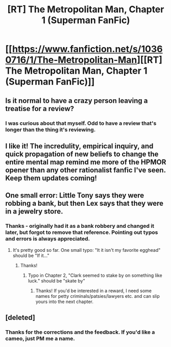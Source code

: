 #+TITLE: [RT] The Metropolitan Man, Chapter 1 (Superman FanFic)

* [[https://www.fanfiction.net/s/10360716/1/The-Metropolitan-Man][[RT] The Metropolitan Man, Chapter 1 (Superman FanFic)]]
:PROPERTIES:
:Author: alexanderwales
:Score: 30
:DateUnix: 1400543509.0
:DateShort: 2014-May-20
:END:

** Is it normal to have a crazy person leaving a treatise for a review?
:PROPERTIES:
:Score: 8
:DateUnix: 1400551585.0
:DateShort: 2014-May-20
:END:

*** I was curious about that myself. Odd to have a review that's longer than the thing it's reviewing.
:PROPERTIES:
:Author: alexanderwales
:Score: 6
:DateUnix: 1400552878.0
:DateShort: 2014-May-20
:END:


** I like it! The incredulity, empirical inquiry, and quick propagation of new beliefs to change the entire mental map remind me more of the HPMOR opener than any other rationalist fanfic I've seen. Keep them updates coming!
:PROPERTIES:
:Author: khafra
:Score: 3
:DateUnix: 1400695316.0
:DateShort: 2014-May-21
:END:


** One small error: Little Tony says they were robbing a bank, but then Lex says that they were in a jewelry store.
:PROPERTIES:
:Author: revrigel
:Score: 1
:DateUnix: 1400556078.0
:DateShort: 2014-May-20
:END:

*** Thanks - originally had it as a bank robbery and changed it later, but forgot to remove that reference. Pointing out typos and errors is always appreciated.
:PROPERTIES:
:Author: alexanderwales
:Score: 1
:DateUnix: 1400556344.0
:DateShort: 2014-May-20
:END:

**** It's pretty good so far. One small typo: "It it isn't my favorite egghead" should be "If it..."
:PROPERTIES:
:Author: reginaldshoe
:Score: 1
:DateUnix: 1400616796.0
:DateShort: 2014-May-21
:END:

***** Thanks!
:PROPERTIES:
:Author: alexanderwales
:Score: 1
:DateUnix: 1400617457.0
:DateShort: 2014-May-21
:END:

****** Typo in Chapter 2, "Clark seemed to stake by on something like luck." should be "skate by"
:PROPERTIES:
:Author: trifith
:Score: 1
:DateUnix: 1400867195.0
:DateShort: 2014-May-23
:END:

******* Thanks! If you'd be interested in a reward, I need some names for petty criminals/patsies/lawyers etc. and can slip yours into the next chapter.
:PROPERTIES:
:Author: alexanderwales
:Score: 2
:DateUnix: 1400868548.0
:DateShort: 2014-May-23
:END:


** [deleted]
:PROPERTIES:
:Score: 1
:DateUnix: 1400881784.0
:DateShort: 2014-May-24
:END:

*** Thanks for the corrections and the feedback. If you'd like a cameo, just PM me a name.
:PROPERTIES:
:Author: alexanderwales
:Score: 1
:DateUnix: 1400903180.0
:DateShort: 2014-May-24
:END:
